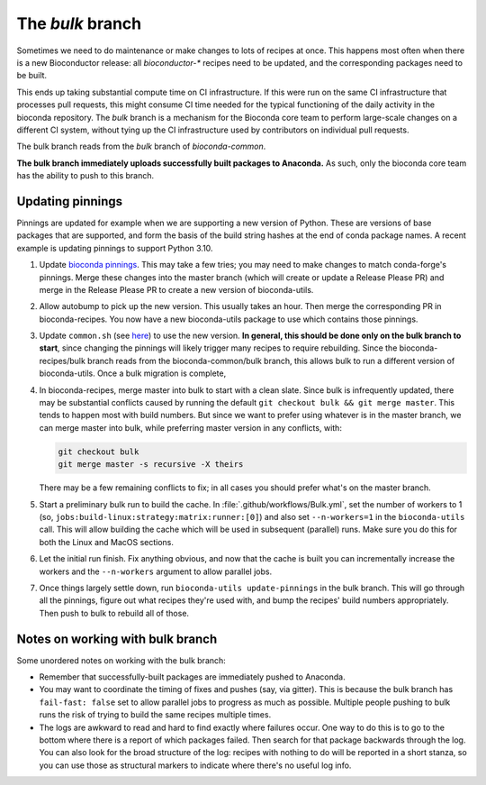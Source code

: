 The `bulk` branch
=================

Sometimes we need to do maintenance or make changes to lots of recipes at once.
This happens most often when there is a new Bioconductor release: all
`bioconductor-*` recipes need to be updated, and the corresponding packages
need to be built.

This ends up taking substantial compute time on CI infrastructure. If this were
run on the same CI infrastructure that processes pull requests, this might
consume CI time needed for the typical functioning of the daily activity in the
bioconda repository. The `bulk` branch is a mechanism for the Bioconda core
team to perform large-scale changes on a different CI system, without tying up
the CI infrastructure used by contributors on individual pull requests.

The bulk branch reads from the `bulk` branch of `bioconda-common`.

**The bulk branch immediately uploads successfully built packages to
Anaconda.** As such, only the bioconda core team has the ability to push to
this branch.

Updating pinnings
-----------------

Pinnings are updated for example when we are supporting a new version of
Python. These are versions of base packages that are supported, and form the
basis of the build string hashes at the end of conda package names. A recent
example is updating pinnings to support Python 3.10.

1. Update `bioconda pinnings
   <https://github.com/bioconda/bioconda-utils/blob/master/bioconda_utils/bioconda_utils-conda_build_config.yaml>`_.
   This may take a few tries; you may need to make changes to match
   conda-forge's pinnings. Merge these changes into the master branch (which
   will create or update a Release Please PR) and merge in the Release Please
   PR to create a new version of bioconda-utils.

2. Allow autobump to pick up the new version. This usually takes an hour. Then
   merge the corresponding PR in bioconda-recipes. You now have a new
   bioconda-utils package to use which contains those pinnings.

3. Update ``common.sh`` (see `here
   <https://github.com/bioconda/bioconda-common/blob/master/common.sh>`_) to
   use the new version. **In general, this should be done only on the bulk
   branch to start**, since changing the pinnings will likely trigger many
   recipes to require rebuilding. Since the bioconda-recipes/bulk branch reads
   from the bioconda-common/bulk branch, this allows bulk to run a different
   version of bioconda-utils. Once a bulk migration is complete, 

4. In bioconda-recipes, merge master into bulk to start with a clean slate.
   Since bulk is infrequently updated, there may be substantial conflicts
   caused by running the default ``git checkout bulk && git merge master``.
   This tends to happen most with build numbers. But since we want to prefer
   using whatever is in the master branch, we can merge master into bulk, while
   preferring master version in any conflicts, with:

   .. code-block:: bash

     git checkout bulk
     git merge master -s recursive -X theirs

   There may be a few remaining conflicts to fix; in all cases you should
   prefer what's on the master branch.

5. Start a preliminary bulk run to build the cache. In :file:`.github/workflows/Bulk.yml`, set
   the number of workers to 1 (so,
   ``jobs:build-linux:strategy:matrix:runner:[0]``) and also set
   ``--n-workers=1`` in the ``bioconda-utils`` call. This will allow building
   the cache which will be used in subsequent (parallel) runs. Make sure you do
   this for both the Linux and MacOS sections.

6. Let the initial run finish. Fix anything obvious, and now that the cache is
   built you can incrementally increase the workers and the ``--n-workers``
   argument to allow parallel jobs.

7. Once things largely settle down, run ``bioconda-utils update-pinnings`` in
   the bulk branch. This will go through all the pinnings, figure out what
   recipes they're used with, and bump the recipes' build numbers
   appropriately. Then push to bulk to rebuild all of those.

Notes on working with bulk branch
---------------------------------

Some unordered notes on working with the bulk branch:

- Remember that successfully-built packages are immediately pushed to Anaconda.

- You may want to coordinate the timing of fixes and pushes (say, via gitter).
  This is because the bulk branch has ``fail-fast: false`` set to allow
  parallel jobs to progress as much as possible. Multiple people pushing to
  bulk runs the risk of trying to build the same recipes multiple times.

- The logs are awkward to read and hard to find exactly where failures occur.
  One way to do this is to go to the bottom where there is a report of which
  packages failed. Then search for that package backwards through the log. You
  can also look for the broad structure of the log: recipes with nothing to do
  will be reported in a short stanza, so you can use those as structural
  markers to indicate where there's no useful log info.
